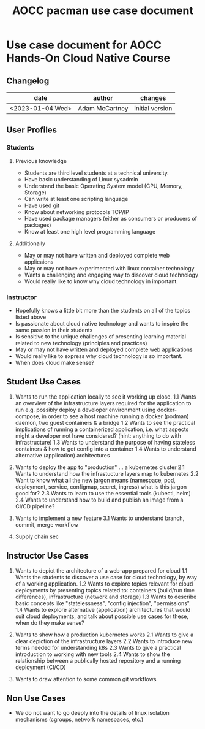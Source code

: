 :PROPERTIES:
:ID:       91d883ec-5b04-499f-aa13-cdd7e0c6593d
:END:
#+title: AOCC pacman use case document

* Use case document for AOCC Hands-On Cloud Native Course

** Changelog
| date             | author         | changes         |
|------------------+----------------+-----------------|
| <2023-01-04 Wed> | Adam McCartney | initial version |

** User Profiles

*** Students

**** Previous knowledge
+ Students are third level students at a technical university.
+ Have basic understanding of Linux sysadmin
+ Understand the basic Operating System model (CPU, Memory, Storage)
+ Can write at least one scripting language
+ Have used git
+ Know about networking protocols TCP/IP
+ Have used package managers (either as consumers or producers of packages)
+ Know at least one high level programming language

**** Additionally
+ May or may not have written and deployed complete web applicaions
+ May or may not have experimented with linux container technology
+ Wants a challenging and engaging way to discover cloud technology
+ Would really like to know why cloud technology in important.

*** Instructor
+ Hopefully knows a little bit more than the students on all of the topics listed above
+ Is passionate about cloud native technology and wants to inspire the same passion in their students
+ Is sensitive to the unique challenges of presenting learning material related to
  new technology (principles and practices)
+ May or may not have written and deployed complete web applications
+ Would really like to express why cloud technology is so important.
+ When does cloud make sense?

** Student Use Cases

1. Wants to run the application locally to see it working up close.
  1.1 Wants an overview of the infrastructure layers required for the application to run
      e.g. possibly deploy a developer environment using docker-compose,
           in order to see a host machine running a docker (podman) daemon,
           two guest containers & a bridge
  1.2 Wants to see the practical implications of running a containerized application,
      i.e. what aspects might a developer not have considered? (hint: anything to do with infrastructure)
  1.3 Wants to understand the purpose of having stateless containers & how to get config into a container
  1.4 Wants to understand alternative (application) architectures
            
2. Wants to deploy the app to "production" ... a kubernetes cluster
  2.1 Wants to understand how the infrastucture layers map to kubernetes
  2.2 Want to know what all the new jargon means (namespace, pod, deployment, service, configmap, secret, ingress)
      what is this jargon good for?
  2.3 Wants to learn to use the essential tools (kubectl, helm)
  2.4 Wants to understand how to build and publish an image from a CI/CD pipeline?
  
3. Wants to implement a new feature
  3.1 Wants to understand branch, commit, merge workflow

4. Supply chain sec

  
** Instructor Use Cases 

1. Wants to depict the architecture of a web-app prepared for cloud
   1.1 Wants the students to discover a use case for cloud technology,
       by way of a working application.
   1.2 Wants to explore topics relevant for cloud deployments by presenting topics
       related to: containers (build/run time differences),
                   infrastructure (network and storage) 
   1.3 Wants to describe basic concepts like "statelessness", "config injection", "permissions".
   1.4 Wants to explore alternative (application) architectures that would suit cloud deployments,
       and talk about possible use cases for these, when do they make sense?

2. Wants to show how a production kubernetes works
   2.1 Wants to give a clear depiction of the infrastructure layers
   2.2 Wants to introduce new terms needed for understanding k8s
   2.3 Wants to give a practical introduction to working with new tools
   2.4 Wants to show the relationship between a publically hosted repository and a running deployment
       (CI/CD)
   
3. Wants to draw attention to some common git workflows


** Non Use Cases

+ We do not want to go deeply into the details of linux isolation mechanisms
  (cgroups, network namespaces, etc.)


